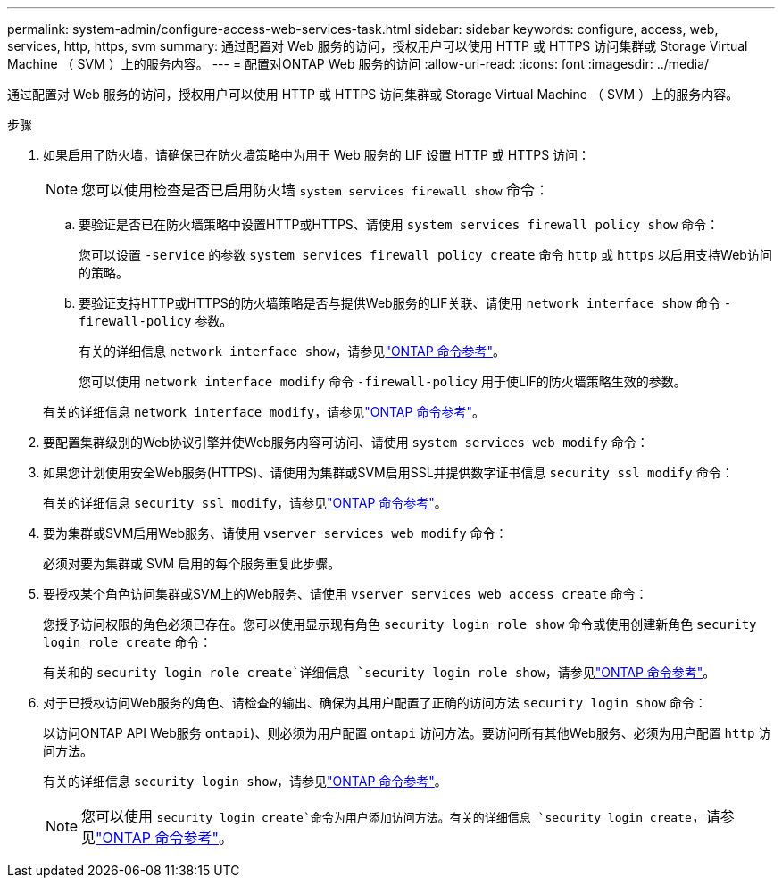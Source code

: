 ---
permalink: system-admin/configure-access-web-services-task.html 
sidebar: sidebar 
keywords: configure, access, web, services, http, https, svm 
summary: 通过配置对 Web 服务的访问，授权用户可以使用 HTTP 或 HTTPS 访问集群或 Storage Virtual Machine （ SVM ）上的服务内容。 
---
= 配置对ONTAP Web 服务的访问
:allow-uri-read: 
:icons: font
:imagesdir: ../media/


[role="lead"]
通过配置对 Web 服务的访问，授权用户可以使用 HTTP 或 HTTPS 访问集群或 Storage Virtual Machine （ SVM ）上的服务内容。

.步骤
. 如果启用了防火墙，请确保已在防火墙策略中为用于 Web 服务的 LIF 设置 HTTP 或 HTTPS 访问：
+
[NOTE]
====
您可以使用检查是否已启用防火墙 `system services firewall show` 命令：

====
+
.. 要验证是否已在防火墙策略中设置HTTP或HTTPS、请使用 `system services firewall policy show` 命令：
+
您可以设置 `-service` 的参数 `system services firewall policy create` 命令 `http` 或 `https` 以启用支持Web访问的策略。

.. 要验证支持HTTP或HTTPS的防火墙策略是否与提供Web服务的LIF关联、请使用 `network interface show` 命令 `-firewall-policy` 参数。
+
有关的详细信息 `network interface show`，请参见link:https://docs.netapp.com/us-en/ontap-cli/network-interface-show.html["ONTAP 命令参考"^]。

+
您可以使用 `network interface modify` 命令 `-firewall-policy` 用于使LIF的防火墙策略生效的参数。

+
有关的详细信息 `network interface modify`，请参见link:https://docs.netapp.com/us-en/ontap-cli/network-interface-modify.html["ONTAP 命令参考"^]。



. 要配置集群级别的Web协议引擎并使Web服务内容可访问、请使用 `system services web modify` 命令：
. 如果您计划使用安全Web服务(HTTPS)、请使用为集群或SVM启用SSL并提供数字证书信息 `security ssl modify` 命令：
+
有关的详细信息 `security ssl modify`，请参见link:https://docs.netapp.com/us-en/ontap-cli/security-ssl-modify.html["ONTAP 命令参考"^]。

. 要为集群或SVM启用Web服务、请使用 `vserver services web modify` 命令：
+
必须对要为集群或 SVM 启用的每个服务重复此步骤。

. 要授权某个角色访问集群或SVM上的Web服务、请使用 `vserver services web access create` 命令：
+
您授予访问权限的角色必须已存在。您可以使用显示现有角色 `security login role show` 命令或使用创建新角色 `security login role create` 命令：

+
有关和的 `security login role create`详细信息 `security login role show`，请参见link:https://docs.netapp.com/us-en/ontap-cli/search.html?q=security+login+role["ONTAP 命令参考"^]。

. 对于已授权访问Web服务的角色、请检查的输出、确保为其用户配置了正确的访问方法 `security login show` 命令：
+
以访问ONTAP API Web服务  `ontapi`)、则必须为用户配置 `ontapi` 访问方法。要访问所有其他Web服务、必须为用户配置 `http` 访问方法。

+
有关的详细信息 `security login show`，请参见link:https://docs.netapp.com/us-en/ontap-cli/security-login-show.html["ONTAP 命令参考"^]。

+
[NOTE]
====
您可以使用 `security login create`命令为用户添加访问方法。有关的详细信息 `security login create`，请参见link:https://docs.netapp.com/us-en/ontap-cli/security-login-create.html["ONTAP 命令参考"^]。

====

